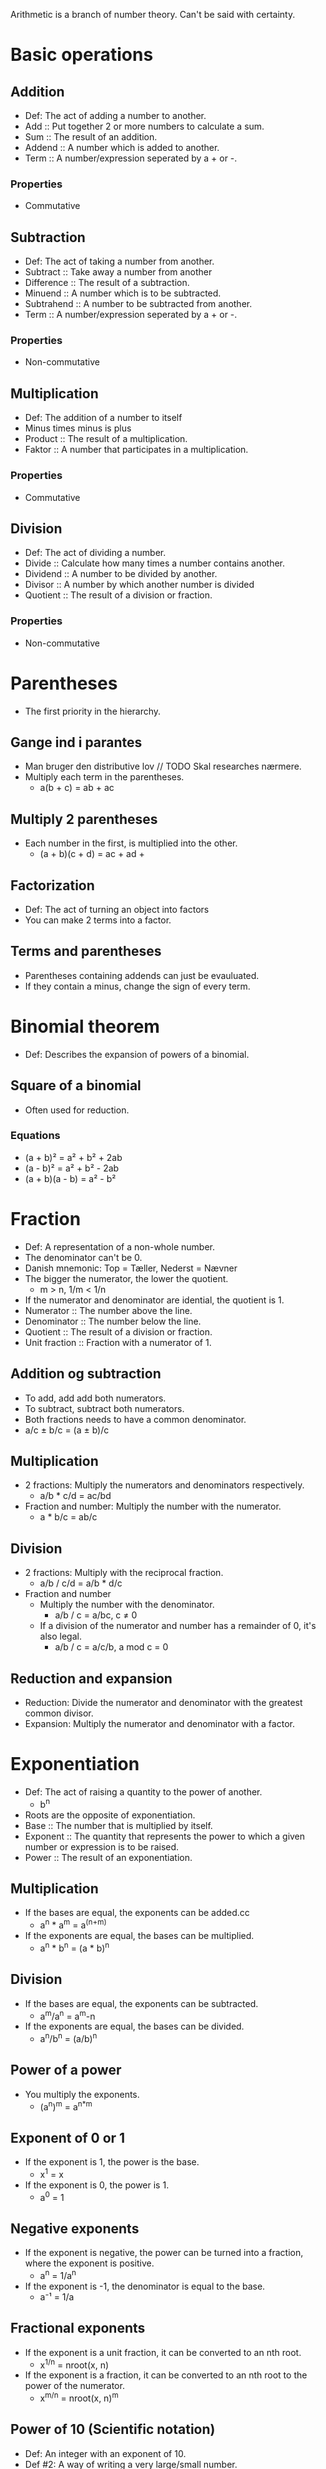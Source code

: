 Arithmetic is a branch of number theory. Can't be said with certainty.

* Basic operations
** Addition
   - Def: The act of adding a number to another.
   - Add :: Put together 2 or more numbers to calculate a sum.
   - Sum :: The result of an addition.
   - Addend :: A number which is added to another.
   - Term :: A number/expression seperated by a + or -.
*** Properties
    - Commutative
** Subtraction
   - Def: The act of taking a number from another.
   - Subtract :: Take away a number from another
   - Difference :: The result of a subtraction.
   - Minuend :: A number which is to be subtracted.
   - Subtrahend :: A number to be subtracted from another.
   - Term :: A number/expression seperated by a + or -.
*** Properties
    - Non-commutative
** Multiplication
   - Def: The addition of a number to itself
   - Minus times minus is plus
   - Product :: The result of a multiplication.
   - Faktor :: A number that participates in a multiplication.
*** Properties
    - Commutative
** Division
   - Def: The act of dividing a number.
   - Divide :: Calculate how many times a number contains another.
   - Dividend :: A number to be divided by another.
   - Divisor :: A number by which another number is divided
   - Quotient :: The result of a division or fraction.
*** Properties
   - Non-commutative
* Parentheses
  - The first priority in the hierarchy.
** Gange ind i parantes
   - Man bruger den distributive lov // TODO Skal researches nærmere.
   - Multiply each term in the parentheses.
     - a(b + c) = ab + ac
** Multiply 2 parentheses
   - Each number in the first, is multiplied into the other.
     - (a + b)(c + d) = ac + ad + 
** Factorization
   - Def: The act of turning an object into factors
   - You can make 2 terms into a factor.
** Terms and parentheses
   - Parentheses containing addends can just be evauluated.
   - If they contain a minus, change the sign of every term.
* Binomial theorem
  - Def: Describes the expansion of powers of a binomial.
** Square of a binomial
  - Often used for reduction.
*** Equations
    - (a + b)² = a² + b² + 2ab
    - (a - b)² = a² + b² - 2ab
    - (a + b)(a - b) = a² - b²
* Fraction
  - Def: A representation of a non-whole number.
  - The denominator can't be 0.
  - Danish mnemonic: Top = Tæller, Nederst = Nævner
  - The bigger the numerator, the lower the quotient.
    - m > n, 1/m < 1/n
  - If the numerator and denominator are idential, the quotient is 1.
  - Numerator :: The number above the line.
  - Denominator :: The number below the line.
  - Quotient :: The result of a division or fraction.
  - Unit fraction :: Fraction with a numerator of 1.
** Addition og subtraction
   - To add, add add both numerators.
   - To subtract, subtract both numerators.
   - Both fractions needs to have a common denominator.
   - a/c ± b/c = (a ± b)/c
** Multiplication
   - 2 fractions: Multiply the numerators and denominators
     respectively.
     - a/b * c/d = ac/bd
   - Fraction and number: Multiply the number with the numerator.
     - a * b/c = ab/c
** Division
   - 2 fractions: Multiply with the reciprocal fraction.
     - a/b / c/d = a/b * d/c
   - Fraction and number
     - Multiply the number with the denominator.
       - a/b / c = a/bc, c ≠ 0
     - If a division of the numerator and number has a remainder of 0,
       it's also legal.
       - a/b / c = a/c/b, a mod c = 0
** Reduction and expansion
   - Reduction: Divide the numerator and denominator with the greatest
     common divisor.
   - Expansion: Multiply the numerator and denominator with a factor.
* Exponentiation
  - Def: The act of raising a quantity to the power of another.
    - b^n
  - Roots are the opposite of exponentiation.
  - Base :: The number that is multiplied by itself.
  - Exponent :: The quantity that represents the power to which a
                given number or expression is to be raised.
  - Power :: The result of an exponentiation.
** Multiplication
   - If the bases are equal, the exponents can be added.cc
     - a^n * a^m = a^(n+m)
   - If the exponents are equal, the bases can be multiplied.
     - a^n * b^n = (a * b)^n   
** Division
   - If the bases are equal, the exponents can be subtracted.
     - a^m/a^n = a^m-n
   - If the exponents are equal, the bases can be divided.
     - a^n/b^n = (a/b)^n
** Power of a power
   - You multiply the exponents.
     - (a^n)^m = a^{n*m}
** Exponent of 0 or 1
   - If the exponent is 1, the power is the base.
     - x^1 = x
   - If the exponent is 0, the power is 1.
     - a^0 = 1
** Negative exponents
   - If the exponent is negative, the power can be turned into a
     fraction, where the exponent is positive.
     - a^n = 1/a^n
   - If the exponent is -1, the denominator is equal to the base.
     - a⁻¹ = 1/a
** Fractional exponents
   - If the exponent is a unit fraction, it can be converted to an
     nth root.
     - x^{1/n} = nroot(x, n)
   - If the exponent is a fraction, it can be converted to an nth
     root to the power of the numerator.
     - x^{m/n} = nroot(x, n)^m
** Power of 10 (Scientific notation)
   - Def: An integer with an exponent of 10.
   - Def #2: A way of writing a very large/small number.
     - m * 10^n or 10^n
   - The exponent indicates how many zeroes that go after the 1.
   - In programming, spreadsheets and databases E notation is used.
* Roots
   - Def: A quantity multiplied by itself, that gives another
     quantity.
     - nroot(a, n)
   - A root with a degree of 2 is called a square root.
   - A root with a degree of 3 is known as a cube root.
   - Roots with a higher degree are reffered by ordinal numbers.
   - Exponentation is the opposite of roots.
   - nroot(a, n) = a^{1/n}
   - Radical :: The number having its root taken.
   - Degree :: The exponent for a root.
   - Radix :: The sign used for roots. √.
     - Also called the /radical sign/.
** Square root
   - Def: A root with a degree of 2.
     - √(x)
   - A square root to the power of 2 will cancel each other out.
     - √(x)^2 = x
   - Da kvadratroden kan omskrives til en gælder potensreglerne også.
   - En eksponent på 0,5 svare til kvadratroden af samme tal.
   - √a = a^{1/2}, a > 0
** Roden af en potens
   - Hvis rodeksponenten og eksponent er ens, så får man samme resultat.
   - Hvis rodeksponenten og eksponent er forskellige, kan man lave roden
     om til en potens.
   - root(a^p, q) = a^{p/q}
** Regneregler for rødder
   - Hvis man dividere eller multiplikere, kan man finde roden før man
     udfører operationen.
     - root(a * b, n) = root(a, n) * root(b, n)
     - root(a/b, n) = root(a, n)/root(b, n)
   - Hvis en brøk med nævneren, n, er en eksponent, kan den laves om
     til en brøk.
     - a^{-1/n} = 1/root(a, n), b > 0
* Properties of arithmetic
** Commutative
   - Def: An operation is commutative if order is irrelevant.
   - Noncommutative operation :: If order is relevant..
** Associative
   - Def: A group of quantities yield the same result regardless of
     their grouping.
** Distributive
   - Def: Multiplying a sum or difference with a number is the same as
     multiplying the terms.
     - x(y ± z) = xy + xz
* Prime number
  - Def: A number with no other divisors than 1 and itself.
** Prime number factorization
   - Def: A method for finding the prime factors of a number, by
     dividing with the lowest prime numbers.
   - Tip: Start with the lowest prime numbers.
* Lowest common multiple
  - Def: The lowest quantity that is a multiple of 2 or more
    quantities.
    - lcm(x, y) = z
  - Multiple :: A number divided by another without returning a
                remainder.
** Method
   1. Prime factor the 2 numbers.
   2. The common factors and the rest of the prime factors are multiplied.
   3. The result is the least common multiple.
*** Example
    1. 36 and 120.
    2. The prime factors of 36 are 2^2 * 3^2.
    3. The prime factors of 120 are 2^3 * 3 * 5.
    4. Common prime factors are 2^2, 3 and 5.
    5. 2^2 * 3 * 5 = 60
    6. 60 is the lowest common multiple.
